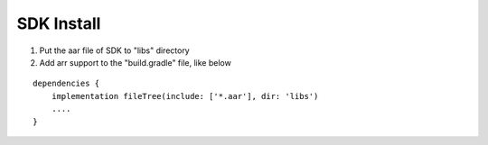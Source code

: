 SDK Install
====================

1. Put the aar file of SDK to "libs" directory
2. Add arr support to the "build.gradle" file, like below

::

   dependencies {
       implementation fileTree(include: ['*.aar'], dir: 'libs')
       ....
   }
